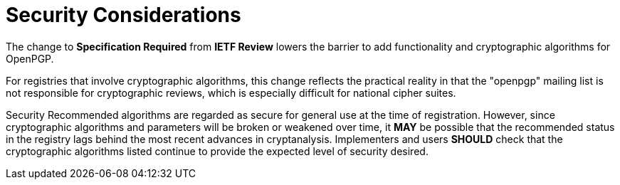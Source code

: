 
= Security Considerations

The change to *Specification Required* from *IETF Review* lowers
the barrier to add functionality and cryptographic algorithms for
OpenPGP. 

For registries that involve cryptographic algorithms, this change
reflects the practical reality in that the "openpgp" mailing list is
not responsible for cryptographic reviews, which is especially
difficult for national cipher suites.

Security Recommended algorithms are regarded as secure for general use
at the time of registration. However, since cryptographic algorithms and
parameters will be broken or weakened over time, it *MAY* be
possible that the recommended status in the registry lags behind the
most recent advances in cryptanalysis.  Implementers and users
*SHOULD* check that the cryptographic algorithms listed continue to
provide the expected level of security desired.

